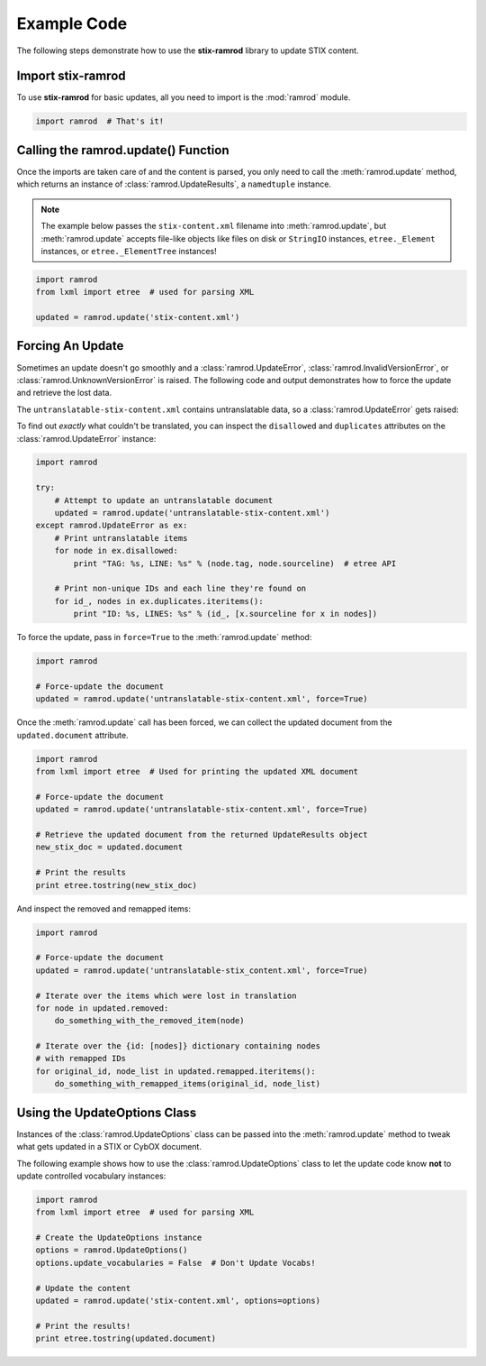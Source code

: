Example Code
============

The following steps demonstrate how to use the **stix-ramrod** library to
update STIX content.

Import stix-ramrod
^^^^^^^^^^^^^^^^^^

To use **stix-ramrod** for basic updates, all you need to import is the
:mod:`ramrod` module.

.. code-block:: python

    import ramrod  # That's it!

Calling the ramrod.update() Function
^^^^^^^^^^^^^^^^^^^^^^^^^^^^^^^^^^^^

Once the imports are taken care of and the content is parsed, you only need to
call the :meth:`ramrod.update` method, which returns an instance of
:class:`ramrod.UpdateResults`, a ``namedtuple`` instance.

.. note::

    The example below passes the ``stix-content.xml`` filename into
    :meth:`ramrod.update`, but :meth:`ramrod.update` accepts file-like objects
    like files on disk or ``StringIO`` instances, ``etree._Element`` instances,
    or ``etree._ElementTree`` instances!

.. code-block:: python

    import ramrod
    from lxml import etree  # used for parsing XML

    updated = ramrod.update('stix-content.xml')

Forcing An Update
^^^^^^^^^^^^^^^^^

Sometimes an update doesn't go smoothly and a :class:`ramrod.UpdateError`,
:class:`ramrod.InvalidVersionError`, or :class:`ramrod.UnknownVersionError` is
raised. The following code and output demonstrates how to force the update and
retrieve the lost data.

.. testcode::

    import ramrod

    # Attempt to update an untranslatable document
    updated = ramrod.update('untranslatable-stix-content.xml')

The ``untranslatable-stix-content.xml`` contains untranslatable data, so a
:class:`ramrod.UpdateError` gets raised:

.. testoutput::

    ramrod.UpdateError: Update Error: Found untranslatable fields in source document.


To find out *exactly* what couldn't be translated, you can inspect the
``disallowed`` and ``duplicates`` attributes on the :class:`ramrod.UpdateError`
instance:

.. code-block:: python

    import ramrod

    try:
        # Attempt to update an untranslatable document
        updated = ramrod.update('untranslatable-stix-content.xml')
    except ramrod.UpdateError as ex:
        # Print untranslatable items
        for node in ex.disallowed:
            print "TAG: %s, LINE: %s" % (node.tag, node.sourceline)  # etree API

        # Print non-unique IDs and each line they're found on
        for id_, nodes in ex.duplicates.iteritems():
            print "ID: %s, LINES: %s" % (id_, [x.sourceline for x in nodes])

To force the update, pass in ``force=True`` to the :meth:`ramrod.update` method:

.. code-block:: python

    import ramrod

    # Force-update the document
    updated = ramrod.update('untranslatable-stix-content.xml', force=True)

Once the :meth:`ramrod.update` call has been forced, we can collect the updated
document from the ``updated.document`` attribute.

.. code-block:: python

    import ramrod
    from lxml import etree  # Used for printing the updated XML document

    # Force-update the document
    updated = ramrod.update('untranslatable-stix-content.xml', force=True)

    # Retrieve the updated document from the returned UpdateResults object
    new_stix_doc = updated.document

    # Print the results
    print etree.tostring(new_stix_doc)

And inspect the removed and remapped items:

.. code-block:: python

    import ramrod

    # Force-update the document
    updated = ramrod.update('untranslatable-stix_content.xml', force=True)

    # Iterate over the items which were lost in translation
    for node in updated.removed:
        do_something_with_the_removed_item(node)

    # Iterate over the {id: [nodes]} dictionary containing nodes
    # with remapped IDs
    for original_id, node_list in updated.remapped.iteritems():
        do_something_with_remapped_items(original_id, node_list)

Using the UpdateOptions Class
^^^^^^^^^^^^^^^^^^^^^^^^^^^^^

Instances of the :class:`ramrod.UpdateOptions` class can be passed into the
:meth:`ramrod.update` method to tweak what gets updated in a STIX or CybOX
document.

The following example shows how to use the :class:`ramrod.UpdateOptions` class
to let the update code know **not** to update controlled vocabulary instances:

.. code-block:: python

    import ramrod
    from lxml import etree  # used for parsing XML

    # Create the UpdateOptions instance
    options = ramrod.UpdateOptions()
    options.update_vocabularies = False  # Don't Update Vocabs!

    # Update the content
    updated = ramrod.update('stix-content.xml', options=options)

    # Print the results!
    print etree.tostring(updated.document)